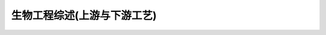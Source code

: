
生物工程综述(上游与下游工艺)
========================================

.. raw:: html

   <video width="100%" height="100%" controls>
   <source src="https://outin-0fed40cae50711eaa61200163e1c94a4.oss-cn-shanghai.aliyuncs.com/sv/35e33aa9-17f42ce0e01/35e33aa9-17f42ce0e01.mp4" type="video/mp4" />
   </video>